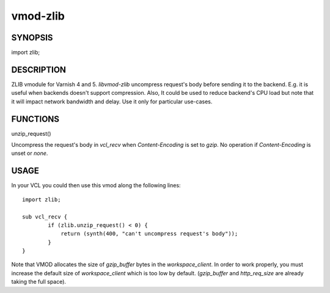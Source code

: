 ============
vmod-zlib
============
.. image:: https://travis-ci.org/thomsonreuters/libvmod-zlib.svg?branch=master
    :target: https://travis-ci.org/thomsonreuters/libvmod-zlib

SYNOPSIS
========

import zlib;

DESCRIPTION
===========

ZLIB vmodule for Varnish 4 and 5. `libvmod-zlib` uncompress request's body
before sending it to the backend.
E.g. it is useful when backends doesn't support compression.
Also, It could be used to reduce backend's CPU load but note that it will
impact network bandwidth and delay. Use it only for particular use-cases.

FUNCTIONS
=========

unzip_request()

Uncompress the request's body in `vcl_recv` when `Content-Encoding` is set to
`gzip`. No operation if `Content-Encoding` is unset or `none`.

USAGE
=====

In your VCL you could then use this vmod along the following lines::

        import zlib;

        sub vcl_recv {
                if (zlib.unzip_request() < 0) {
                    return (synth(400, "can't uncompress request's body"));
                }
        }

Note that VMOD allocates the size of `gzip_buffer` bytes in the
`workspace_client`. In order to work properly, you must increase the default
size of `workspace_client` which is too low by default. (`gzip_buffer` and
`http_req_size` are already taking the full space).
